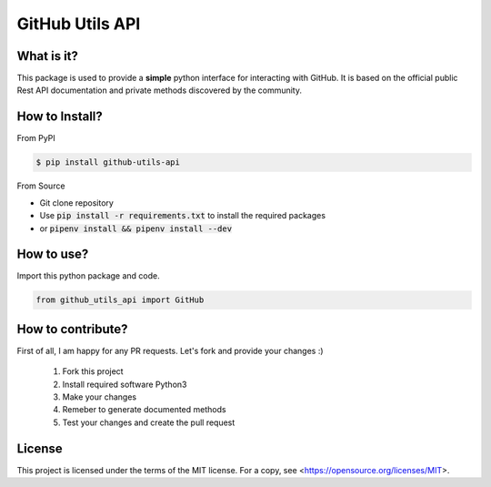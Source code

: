 ============================
GitHub Utils API
============================

What is it?
___________
This package is used to provide a **simple** python interface for interacting with GitHub.
It is based on the official public Rest API documentation and private methods discovered by the community.

How to Install?
_______________

From PyPI

.. code-block:: console

   $ pip install github-utils-api

From Source

- Git clone repository
- Use :code:`pip install -r requirements.txt` to install the required packages
- or :code:`pipenv install && pipenv install --dev`

How to use?
___________
Import this python package and code.

.. code-block:: python

   from github_utils_api import GitHub

How to contribute?
__________________
First of all, I am happy for any PR requests.
Let's fork and provide your changes :)
 1. Fork this project
 2. Install required software Python3
 3. Make your changes
 4. Remeber to generate documented methods
 5. Test your changes and create the pull request

License
_______
This project is licensed under the terms of the MIT license.
For a copy, see <https://opensource.org/licenses/MIT>.